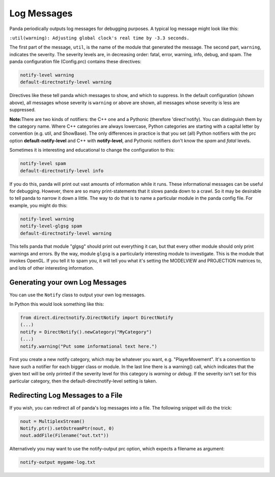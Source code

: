 .. _log-messages:

Log Messages
============

Panda periodically outputs log messages for debugging purposes. A typical log
message might look like this:

``:util(warning): Adjusting global clock's real time by -3.3 seconds.``

The first part of the message,
``util``, is the name of the
module that generated the message. The second part,
``warning``, indicates the
severity. The severity levels are, in decreasing order: fatal, error, warning,
info, debug, and spam. The panda configuration file (Config.prc) contains
these directives:



.. code-block:: text

    notify-level warning
    default-directnotify-level warning



Directives like these tell panda which messages to show, and which to
suppress. In the default configuration (shown above), all messages whose
severity is ``warning`` or above
are shown, all messages whose severity is less are suppressed.

**Note:**\ There are two kinds of notifiers: the C++ one and a Pythonic
(therefore 'direct'notify). You can distinguish them by the category name.
Where C++ categories are always lowercase, Python categories are starting with
a capital letter by convention (e.g. util, and ShowBase). The only differences
in practice is that you set (all) Python notifiers with the prc option
**default-notify-level** and C++ with **notify-level**, and Pythonic notifiers
don't know the *spam* and *fatal* levels.

Sometimes it is interesting and educational to change the configuration to
this: 

.. code-block:: text

    notify-level spam
    default-directnotify-level info



If you do this, panda will print out vast amounts of information while it
runs. These informational messages can be useful for debugging. However, there
are so many print-statements that it slows panda down to a crawl. So it may be
desirable to tell panda to narrow it down a little. The way to do that is to
name a particular module in the panda config file. For example, you might do
this:



.. code-block:: text

    notify-level warning
    notify-level-glgsg spam
    default-directnotify-level warning



This tells panda that module "glgsg" should print out everything it can, but
that every other module should only print warnings and errors. By the way,
module ``glgsg`` is a
particularly interesting module to investigate. This is the module that
invokes OpenGL. If you tell it to spam you, it will tell you what it's setting
the MODELVIEW and PROJECTION matrices to, and lots of other interesting
information.

Generating your own Log Messages
--------------------------------

You can use the ``Notify`` class
to output your own log messages.

In Python this would look something like this:


.. code-block:: python

    from direct.directnotify.DirectNotify import DirectNotify
    (...)
    notify = DirectNotify().newCategory("MyCategory")
    (...)
    notify.warning("Put some informational text here.")

First you create a new
notify category, which may be whatever you want, e.g. "PlayerMovement". It's a
convention to have such a notifier for each bigger class or module. In the
last line there is a warning() call, which indicates that the given text will
be only printed if the severity level for this category is *warning* or
*debug*. If the severity isn't set for this particular category, then the
default-directnotify-level setting is taken.

Redirecting Log Messages to a File
----------------------------------

If you wish, you can redirect all of panda's log messages into a file. The
following snippet will do the trick:



.. code-block:: python

    nout = MultiplexStream()
    Notify.ptr().setOstreamPtr(nout, 0)
    nout.addFile(Filename("out.txt"))



Alternatively you may want to use the notify-output prc option, which expects
a filename as argument: 

.. code-block:: text

    notify-output mygame-log.txt



